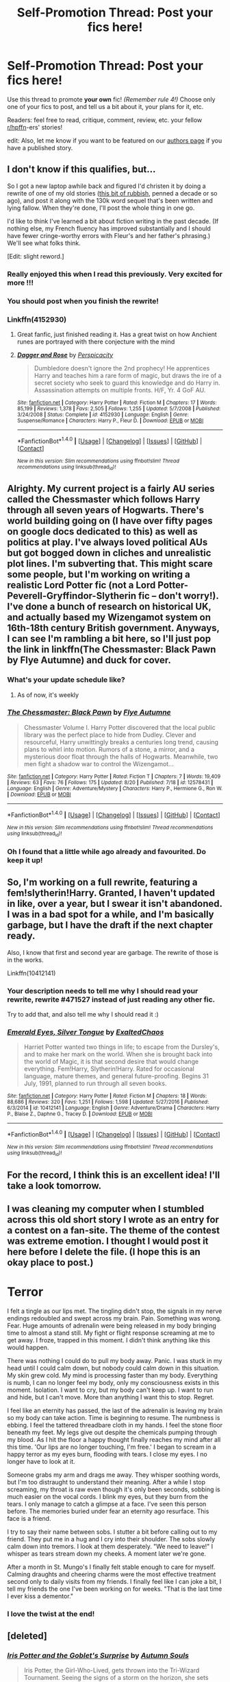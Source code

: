 #+TITLE: Self-Promotion Thread: Post your fics here!

* Self-Promotion Thread: Post your fics here!
:PROPERTIES:
:Score: 26
:DateUnix: 1503885530.0
:DateShort: 2017-Aug-28
:FlairText: Self-Promotion
:END:
Use this thread to promote *your own* fic! /(Remember rule 4!)/ Choose only one of your fics to post, and tell us a bit about it, your plans for it, etc.

Readers: feel free to read, critique, comment, review, etc. your fellow [[/r/hpffn][r/hpffn]]-ers' stories!

edit: Also, let me know if you want to be featured on our [[https://www.reddit.com/r/HPfanfiction/wiki/authors][authors page]] if you have a published story.


** I don't know if this qualifies, but...

So I got a new laptop awhile back and figured I'd christen it by doing a rewrite of one of my old stories ([[https://www.fanfiction.net/s/4152930/1/Dagger-and-Rose][this bit of rubbish]], penned a decade or so ago), and post it along with the 130k word sequel that's been written and lying fallow. When they're done, I'll post the whole thing in one go.

I'd like to think I've learned a bit about fiction writing in the past decade. (If nothing else, my French fluency has improved substantially and I should have fewer cringe-worthy errors with Fleur's and her father's phrasing.) We'll see what folks think.

[Edit: slight reword.]
:PROPERTIES:
:Author: __Pers
:Score: 26
:DateUnix: 1504099309.0
:DateShort: 2017-Aug-30
:END:

*** Really enjoyed this when I read this previously. Very excited for more !!!
:PROPERTIES:
:Author: roocalla
:Score: 5
:DateUnix: 1504305317.0
:DateShort: 2017-Sep-02
:END:


*** You should post when you finish the rewrite!
:PROPERTIES:
:Score: 4
:DateUnix: 1504477447.0
:DateShort: 2017-Sep-04
:END:


*** Linkffn(4152930)
:PROPERTIES:
:Author: UndergroundNerd
:Score: 3
:DateUnix: 1504109654.0
:DateShort: 2017-Aug-30
:END:

**** Great fanfic, just finished reading it. Has a great twist on how Anchient runes are portrayed with there conjecture with the mind
:PROPERTIES:
:Author: UndergroundNerd
:Score: 3
:DateUnix: 1504152817.0
:DateShort: 2017-Aug-31
:END:


**** [[http://www.fanfiction.net/s/4152930/1/][*/Dagger and Rose/*]] by [[https://www.fanfiction.net/u/1446455/Perspicacity][/Perspicacity/]]

#+begin_quote
  Dumbledore doesn't ignore the 2nd prophecy! He apprentices Harry and teaches him a rare form of magic, but draws the ire of a secret society who seek to guard this knowledge and do Harry in. Assassination attempts on multiple fronts. H/F, Yr. 4 GoF AU.
#+end_quote

^{/Site/: [[http://www.fanfiction.net/][fanfiction.net]] *|* /Category/: Harry Potter *|* /Rated/: Fiction M *|* /Chapters/: 17 *|* /Words/: 85,199 *|* /Reviews/: 1,378 *|* /Favs/: 2,505 *|* /Follows/: 1,255 *|* /Updated/: 5/7/2008 *|* /Published/: 3/24/2008 *|* /Status/: Complete *|* /id/: 4152930 *|* /Language/: English *|* /Genre/: Suspense/Romance *|* /Characters/: Harry P., Fleur D. *|* /Download/: [[http://www.ff2ebook.com/old/ffn-bot/index.php?id=4152930&source=ff&filetype=epub][EPUB]] or [[http://www.ff2ebook.com/old/ffn-bot/index.php?id=4152930&source=ff&filetype=mobi][MOBI]]}

--------------

*FanfictionBot*^{1.4.0} *|* [[[https://github.com/tusing/reddit-ffn-bot/wiki/Usage][Usage]]] | [[[https://github.com/tusing/reddit-ffn-bot/wiki/Changelog][Changelog]]] | [[[https://github.com/tusing/reddit-ffn-bot/issues/][Issues]]] | [[[https://github.com/tusing/reddit-ffn-bot/][GitHub]]] | [[[https://www.reddit.com/message/compose?to=tusing][Contact]]]

^{/New in this version: Slim recommendations using/ ffnbot!slim! /Thread recommendations using/ linksub(thread_id)!}
:PROPERTIES:
:Author: FanfictionBot
:Score: 1
:DateUnix: 1504109686.0
:DateShort: 2017-Aug-30
:END:


** Alrighty. My current project is a fairly AU series called the Chessmaster which follows Harry through all seven years of Hogwarts. There's world building going on (I have over fifty pages on google docs dedicated to this) as well as politics at play. I've always loved political AUs but got bogged down in cliches and unrealistic plot lines. I'm subverting that. This might scare some people, but I'm working on writing a realistic Lord Potter fic (not a Lord Potter-Peverell-Gryffindor-Slytherin fic -- don't worry!). I've done a bunch of research on historical UK, and actually based my Wizengamot system on 16th-18th century British government. Anyways, I can see I'm rambling a bit here, so I'll just pop the link in linkffn(The Chessmaster: Black Pawn by Flye Autumne) and duck for cover.
:PROPERTIES:
:Author: Flye_Autumne
:Score: 11
:DateUnix: 1504186275.0
:DateShort: 2017-Aug-31
:END:

*** What's your update schedule like?
:PROPERTIES:
:Score: 4
:DateUnix: 1504477622.0
:DateShort: 2017-Sep-04
:END:

**** As of now, it's weekly
:PROPERTIES:
:Author: Flye_Autumne
:Score: 2
:DateUnix: 1504478057.0
:DateShort: 2017-Sep-04
:END:


*** [[http://www.fanfiction.net/s/12578431/1/][*/The Chessmaster: Black Pawn/*]] by [[https://www.fanfiction.net/u/7834753/Flye-Autumne][/Flye Autumne/]]

#+begin_quote
  Chessmaster Volume I. Harry Potter discovered that the local public library was the perfect place to hide from Dudley. Clever and resourceful, Harry unwittingly breaks a centuries long trend, causing plans to whirl into motion. Rumors of a stone, a mirror, and a mysterious door float through the halls of Hogwarts. Meanwhile, two men fight a shadow war to control the Wizengamot...
#+end_quote

^{/Site/: [[http://www.fanfiction.net/][fanfiction.net]] *|* /Category/: Harry Potter *|* /Rated/: Fiction T *|* /Chapters/: 7 *|* /Words/: 19,409 *|* /Reviews/: 63 *|* /Favs/: 76 *|* /Follows/: 175 *|* /Updated/: 8/20 *|* /Published/: 7/18 *|* /id/: 12578431 *|* /Language/: English *|* /Genre/: Adventure/Mystery *|* /Characters/: Harry P., Hermione G., Ron W. *|* /Download/: [[http://www.ff2ebook.com/old/ffn-bot/index.php?id=12578431&source=ff&filetype=epub][EPUB]] or [[http://www.ff2ebook.com/old/ffn-bot/index.php?id=12578431&source=ff&filetype=mobi][MOBI]]}

--------------

*FanfictionBot*^{1.4.0} *|* [[[https://github.com/tusing/reddit-ffn-bot/wiki/Usage][Usage]]] | [[[https://github.com/tusing/reddit-ffn-bot/wiki/Changelog][Changelog]]] | [[[https://github.com/tusing/reddit-ffn-bot/issues/][Issues]]] | [[[https://github.com/tusing/reddit-ffn-bot/][GitHub]]] | [[[https://www.reddit.com/message/compose?to=tusing][Contact]]]

^{/New in this version: Slim recommendations using/ ffnbot!slim! /Thread recommendations using/ linksub(thread_id)!}
:PROPERTIES:
:Author: FanfictionBot
:Score: 3
:DateUnix: 1504186301.0
:DateShort: 2017-Aug-31
:END:


*** Oh I found that a little while ago already and favourited. Do keep it up!
:PROPERTIES:
:Author: walaska
:Score: 3
:DateUnix: 1504217324.0
:DateShort: 2017-Sep-01
:END:


** So, I'm working on a full rewrite, featuring a fem!slytherin!Harry. Granted, I haven't updated in like, over a year, but I swear it isn't abandoned. I was in a bad spot for a while, and I'm basically garbage, but I have the draft if the next chapter ready.

Also, I know that first and second year are garbage. The rewrite of those is in the works.

Linkffn(10412141)
:PROPERTIES:
:Author: Exalted_Chaos
:Score: 7
:DateUnix: 1504021085.0
:DateShort: 2017-Aug-29
:END:

*** Your description needs to tell me why I should read your rewrite, rewrite #471527 instead of just reading any other fic.

Try to add that, and also tell me why I should read it :)
:PROPERTIES:
:Author: fflai
:Score: 7
:DateUnix: 1504181189.0
:DateShort: 2017-Aug-31
:END:


*** [[http://www.fanfiction.net/s/10412141/1/][*/Emerald Eyes, Silver Tongue/*]] by [[https://www.fanfiction.net/u/1798790/ExaltedChaos][/ExaltedChaos/]]

#+begin_quote
  Harriet Potter wanted two things in life; to escape from the Dursley's, and to make her mark on the world. When she is brought back into the world of Magic, it is that second desire that would change everything. Fem!Harry, Slytherin!Harry. Rated for occasional language, mature themes, and general future-proofing. Begins 31 July, 1991, planned to run through all seven books.
#+end_quote

^{/Site/: [[http://www.fanfiction.net/][fanfiction.net]] *|* /Category/: Harry Potter *|* /Rated/: Fiction M *|* /Chapters/: 18 *|* /Words/: 88,686 *|* /Reviews/: 320 *|* /Favs/: 1,251 *|* /Follows/: 1,598 *|* /Updated/: 5/27/2016 *|* /Published/: 6/3/2014 *|* /id/: 10412141 *|* /Language/: English *|* /Genre/: Adventure/Drama *|* /Characters/: Harry P., Blaise Z., Daphne G., Tracey D. *|* /Download/: [[http://www.ff2ebook.com/old/ffn-bot/index.php?id=10412141&source=ff&filetype=epub][EPUB]] or [[http://www.ff2ebook.com/old/ffn-bot/index.php?id=10412141&source=ff&filetype=mobi][MOBI]]}

--------------

*FanfictionBot*^{1.4.0} *|* [[[https://github.com/tusing/reddit-ffn-bot/wiki/Usage][Usage]]] | [[[https://github.com/tusing/reddit-ffn-bot/wiki/Changelog][Changelog]]] | [[[https://github.com/tusing/reddit-ffn-bot/issues/][Issues]]] | [[[https://github.com/tusing/reddit-ffn-bot/][GitHub]]] | [[[https://www.reddit.com/message/compose?to=tusing][Contact]]]

^{/New in this version: Slim recommendations using/ ffnbot!slim! /Thread recommendations using/ linksub(thread_id)!}
:PROPERTIES:
:Author: FanfictionBot
:Score: 1
:DateUnix: 1504021105.0
:DateShort: 2017-Aug-29
:END:


** For the record, I think this is an excellent idea! I'll take a look tomorrow.
:PROPERTIES:
:Score: 7
:DateUnix: 1503889135.0
:DateShort: 2017-Aug-28
:END:


** I was cleaning my computer when I stumbled across this old short story I wrote as an entry for a contest on a fan-site. The theme of the contest was extreme emotion. I thought I would post it here before I delete the file. (I hope this is an okay place to post.)

* Terror
  :PROPERTIES:
  :CUSTOM_ID: terror
  :END:
I felt a tingle as our lips met. The tingling didn't stop, the signals in my nerve endings redoubled and swept across my brain. Pain. Something was wrong. Fear. Huge amounts of adrenalin were being released in my body bringing time to almost a stand still. My fight or flight response screaming at me to get away. I froze, trapped in this moment. I didn't think anything like this would happen.

There was nothing I could do to pull my body away. Panic. I was stuck in my head until I could calm down, but nobody could calm down in this situation. My skin grew cold. My mind is processing faster than my body. Everything is numb, I can no longer feel my body, only my consciousness exists in this moment. Isolation. I want to cry, but my body can't keep up. I want to run and hide, but I can't move. More than anything I want this to stop. Regret.

I feel like an eternity has passed, the last of the adrenalin is leaving my brain so my body can take action. Time is beginning to resume. The numbness is ebbing. I feel the tattered threadbare cloth in my hands. I feel the stone floor beneath my feet. My legs give out despite the chemicals pumping through my blood. As I hit the floor a happy thought finally reaches my mind after all this time. 'Our lips are no longer touching, I'm free.' I began to scream in a happy terror as my eyes burn, flooding with tears. I close my eyes. I no longer have to look at it.

Someone grabs my arm and drags me away. They whisper soothing words, but I'm too distraught to understand their meaning. After a while I stop screaming, my throat is raw even though it's only been seconds, sobbing is much easier on the vocal cords. I blink my eyes, but they burn from the tears. I only manage to catch a glimpse at a face. I've seen this person before. The memories buried under fear an eternity ago resurface. This face is a friend.

I try to say their name between sobs. I stutter a bit before calling out to my friend. They put me in a hug and I cry into their shoulder. The sobs slowly calm down into tremors. I look at them desperately. "We need to leave!" I whisper as tears stream down my cheeks. A moment later we're gone.

After a month in St. Mungo's I finally felt stable enough to care for myself. Calming draughts and cheering charms were the most effective treatment second only to daily visits from my friends. I finally feel like I can joke a bit, I tell my friends the one I've been working on for weeks. "That is the last time I ever kiss a dementor."
:PROPERTIES:
:Author: UsernamesR_Pointless
:Score: 6
:DateUnix: 1504284281.0
:DateShort: 2017-Sep-01
:END:

*** I love the twist at the end!
:PROPERTIES:
:Score: 3
:DateUnix: 1504477577.0
:DateShort: 2017-Sep-04
:END:


** [deleted]
:PROPERTIES:
:Score: 6
:DateUnix: 1504120665.0
:DateShort: 2017-Aug-30
:END:

*** [[http://www.fanfiction.net/s/12568760/1/][*/Iris Potter and the Goblet's Surprise/*]] by [[https://www.fanfiction.net/u/8816781/Autumn-Souls][/Autumn Souls/]]

#+begin_quote
  Iris Potter, the Girl-Who-Lived, gets thrown into the Tri-Wizard Tournament. Seeing the signs of a storm on the horizon, she sets herself on a new path. Featuring the beginning to a morally ambiguous and powerful fem!Harry, a new take on Ancient Runes, animagus transformations, five mostly unique tasks, and some humor. No bashing. First of a multi-part series.
#+end_quote

^{/Site/: [[http://www.fanfiction.net/][fanfiction.net]] *|* /Category/: Harry Potter *|* /Rated/: Fiction M *|* /Chapters/: 5 *|* /Words/: 54,267 *|* /Reviews/: 53 *|* /Favs/: 279 *|* /Follows/: 506 *|* /Updated/: 8/8 *|* /Published/: 7/11 *|* /id/: 12568760 *|* /Language/: English *|* /Genre/: Adventure/Drama *|* /Characters/: Harry P., Hermione G., Fleur D. *|* /Download/: [[http://www.ff2ebook.com/old/ffn-bot/index.php?id=12568760&source=ff&filetype=epub][EPUB]] or [[http://www.ff2ebook.com/old/ffn-bot/index.php?id=12568760&source=ff&filetype=mobi][MOBI]]}

--------------

*FanfictionBot*^{1.4.0} *|* [[[https://github.com/tusing/reddit-ffn-bot/wiki/Usage][Usage]]] | [[[https://github.com/tusing/reddit-ffn-bot/wiki/Changelog][Changelog]]] | [[[https://github.com/tusing/reddit-ffn-bot/issues/][Issues]]] | [[[https://github.com/tusing/reddit-ffn-bot/][GitHub]]] | [[[https://www.reddit.com/message/compose?to=tusing][Contact]]]

^{/New in this version: Slim recommendations using/ ffnbot!slim! /Thread recommendations using/ linksub(thread_id)!}
:PROPERTIES:
:Author: FanfictionBot
:Score: 3
:DateUnix: 1504120675.0
:DateShort: 2017-Aug-30
:END:


*** I've been on the lookout for new r63 fics, yours sounds great!
:PROPERTIES:
:Author: Murky_Red
:Score: 2
:DateUnix: 1504790947.0
:DateShort: 2017-Sep-07
:END:


** [deleted]
:PROPERTIES:
:Score: 6
:DateUnix: 1503947056.0
:DateShort: 2017-Aug-28
:END:

*** I'm always excited for new Harrymort! I actually think I have this fic saved but haven't read it yet, so I'll definitely check it out soon. It certainly sounds interesting.

What type of soul bond is there between Harry and Voldemort? How many years do you think your story will cover?

Edit: Apparently the red squiggly line under misspelled words mean nothing to me.
:PROPERTIES:
:Author: yourdarklady
:Score: 2
:DateUnix: 1504061004.0
:DateShort: 2017-Aug-30
:END:

**** This is actually covering from first year through seventh, although it more just vaguely goes over the first three years and points out important events rather than retelling every single detail. Major canon divergences start occurring the summer after third year.

The soul bond itself is a huge plot point in an of itself, but it's more of a twin-souls sort of bond. More detail is explained about it in his 5th year, which is the major turning point of the fic. Sorry I'm being super vague about it, but it's a huge spoiler for what is to come, lol.
:PROPERTIES:
:Author: veitente
:Score: 3
:DateUnix: 1504100554.0
:DateShort: 2017-Aug-30
:END:

***** Haha, you're fine. I'll just have to read it and see! Keep an eye out for my reviews
:PROPERTIES:
:Author: yourdarklady
:Score: 2
:DateUnix: 1504107016.0
:DateShort: 2017-Aug-30
:END:


*** [[http://archiveofourown.org/works/11699304][*/The Emerald Connection/*]] by [[http://www.archiveofourown.org/users/TheLastNero/pseuds/TheLastNero][/TheLastNero/]]

#+begin_quote
  What binds Harry Potter and Lord Voldemort together goes deeper than a simple prophecy. As Harry struggles to learn the true nature of their bond, he eventually discovers the true prophecy that was hidden from him. Whether he chooses to accept it or fight it, he must act or risk losing everything he's fought for and everything that could have been.
#+end_quote

^{/Site/: [[http://www.archiveofourown.org/][Archive of Our Own]] *|* /Fandom/: Harry Potter - J. K. Rowling *|* /Published/: 2017-08-03 *|* /Updated/: 2017-08-24 *|* /Words/: 20381 *|* /Chapters/: 4/? *|* /Comments/: 31 *|* /Kudos/: 256 *|* /Bookmarks/: 63 *|* /Hits/: 3069 *|* /ID/: 11699304 *|* /Download/: [[http://archiveofourown.org/downloads/Th/TheLastNero/11699304/The%20Emerald%20Connection.epub?updated_at=1503885379][EPUB]] or [[http://archiveofourown.org/downloads/Th/TheLastNero/11699304/The%20Emerald%20Connection.mobi?updated_at=1503885379][MOBI]]}

--------------

*FanfictionBot*^{1.4.0} *|* [[[https://github.com/tusing/reddit-ffn-bot/wiki/Usage][Usage]]] | [[[https://github.com/tusing/reddit-ffn-bot/wiki/Changelog][Changelog]]] | [[[https://github.com/tusing/reddit-ffn-bot/issues/][Issues]]] | [[[https://github.com/tusing/reddit-ffn-bot/][GitHub]]] | [[[https://www.reddit.com/message/compose?to=tusing][Contact]]]

^{/New in this version: Slim recommendations using/ ffnbot!slim! /Thread recommendations using/ linksub(thread_id)!}
:PROPERTIES:
:Author: FanfictionBot
:Score: 1
:DateUnix: 1503947098.0
:DateShort: 2017-Aug-28
:END:


*** Dope, I'm into it.
:PROPERTIES:
:Author: anathea
:Score: 1
:DateUnix: 1504378060.0
:DateShort: 2017-Sep-02
:END:


** This is the first in a planned trilogy and it's rough at times, the beginning especially. If you know linkffn(Renegade Cause) then you'll find some similarity, though my plot isn't as complex.

I wrote what I like: Dark!Harry, Sirius (kinda wasted in canon), conflicts on multiple fronts and factionalism, Voldemort as a competent enemy. This was the result. I attempted to avoid the pitfalls of Indy fics, though I recognize that I failed in some ways. Still, I think I did get some things right. I loathe to divulge details because spoilers, but if you want to ask more specific questions, I will answer.

This is complete, with two chapters of the sequel out. Linkffn(10753296)
:PROPERTIES:
:Author: ScottPress
:Score: 8
:DateUnix: 1504005041.0
:DateShort: 2017-Aug-29
:END:

*** Okay, real talk. This is probably the best all around Character driven story I have read in the last 3 months. You have alot of mysteries going on at once, which matches your story. You have a dumbledore who isn't insane but old and withered, a Voldemort that knows how to play the fucking game, and a Harry who is struggling to understand how he is going to do what needs done.

That doesn't mention the three characters that drive the story for me, and your emphasis of the slowly maddening of those who stray too far.

You do have some issues. You didn't hit Indy fic level, but instead fell into the "dark magic solves all" issue, along with another issue that either hasn't been explored, or wasn't touched deep enough. You mentioned how Dark magic is alike a drug... and it effected those who use it, who crave to want to use more... however you didn't portray this in battle. You have Harry, who supposedly has this addiction, using a bludgeoning spell as his favorite spell. Not a dark curse, but a basic combat spell.

Otherwise, great story. I am going to enjoy reading this for as long as you publish it.
:PROPERTIES:
:Author: Zerokun11
:Score: 3
:DateUnix: 1504716014.0
:DateShort: 2017-Sep-06
:END:

**** Thank you for the praise, before anything else.

I find it curious that Lesser Evils came of as a character driven story to you, because I definitely didn't write it that way. I always put my plot first. I had some major plot points charted out and filled the holes in between as I wrote, though I admit that some moments came to me literally as I wrote the scene and those came from the characters, I think. It's a way to write that works for me.

On the Dark magic angle, I took what you pointed out into account, but the idea of "I am now a Dark wizard and so shall switch from the Common Spellbook to the Dark Spellbook" seemed to silly and game-like to me. I also don't like the concept that every mundane spell has a Dark equivalent that Dafk wizards would prefer. HP magic being concept-based, I see no reason to invent a Dark Stunner when the canon stunner is a perfectly good spell. I lean more towards the idea that Dark magic by itself is just a different set of techniques and spells, but if you give in to the temptation, it won't change what spells you use (with exceptions) but rather it will.change you, if you let it. I hinted (perhaps not enough) that Moody, who can use all 3 Unforgivables, is not a Dark wizard because he resisted the pull of Dark magic. Dumbledore on the other hand, has always felt vulnerable, felt the temptation, and so to ensure he doesn't change in ways he doesn't want, he refuses to even touch Dark magic at all (think of Gandalf refusing the Ring because he'd be tempted to use it for good, when the Ring is only capable of evil). I'm not saying Dark magic will literally turn one evil or that it itself is evil. Rather, Dark magic loosens some impulses and you still have a say, to a point, in /how/ you change because of it, but go far enough and all paths eventually converge.
:PROPERTIES:
:Author: ScottPress
:Score: 1
:DateUnix: 1504737852.0
:DateShort: 2017-Sep-07
:END:


*** Let's try that again

Linkffn(10753296)
:PROPERTIES:
:Author: ScottPress
:Score: 1
:DateUnix: 1504005502.0
:DateShort: 2017-Aug-29
:END:

**** [[http://www.fanfiction.net/s/10753296/1/][*/Lesser Evils/*]] by [[https://www.fanfiction.net/u/4033897/Scott-Press][/Scott Press/]]

#+begin_quote
  OotP AU. Dark magic, Death Eaters, politics - and in the middle of it all, Harry Potter. Tested against enemies old and new, he learns that power requires sacrifices, revenge, doubly so. No slash, no bashing, Crouch Sr is alive. Book One of Dark Triad Trilogy.
#+end_quote

^{/Site/: [[http://www.fanfiction.net/][fanfiction.net]] *|* /Category/: Harry Potter *|* /Rated/: Fiction M *|* /Chapters/: 31 *|* /Words/: 257,200 *|* /Reviews/: 295 *|* /Favs/: 748 *|* /Follows/: 910 *|* /Updated/: 3/7 *|* /Published/: 10/12/2014 *|* /Status/: Complete *|* /id/: 10753296 *|* /Language/: English *|* /Genre/: Crime/Drama *|* /Characters/: Harry P., Sirius B., Sturgis P., Mulciber *|* /Download/: [[http://www.ff2ebook.com/old/ffn-bot/index.php?id=10753296&source=ff&filetype=epub][EPUB]] or [[http://www.ff2ebook.com/old/ffn-bot/index.php?id=10753296&source=ff&filetype=mobi][MOBI]]}

--------------

*FanfictionBot*^{1.4.0} *|* [[[https://github.com/tusing/reddit-ffn-bot/wiki/Usage][Usage]]] | [[[https://github.com/tusing/reddit-ffn-bot/wiki/Changelog][Changelog]]] | [[[https://github.com/tusing/reddit-ffn-bot/issues/][Issues]]] | [[[https://github.com/tusing/reddit-ffn-bot/][GitHub]]] | [[[https://www.reddit.com/message/compose?to=tusing][Contact]]]

^{/New in this version: Slim recommendations using/ ffnbot!slim! /Thread recommendations using/ linksub(thread_id)!}
:PROPERTIES:
:Author: FanfictionBot
:Score: 1
:DateUnix: 1504005518.0
:DateShort: 2017-Aug-29
:END:


*** [[http://www.fanfiction.net/s/10753296/1/][*/Lesser Evils/*]] by [[https://www.fanfiction.net/u/4033897/Scott-Press][/Scott Press/]]

#+begin_quote
  OotP AU. Dark magic, Death Eaters, politics - and in the middle of it all, Harry Potter. Tested against enemies old and new, he learns that power requires sacrifices, revenge, doubly so. No slash, no bashing, Crouch Sr is alive. Book One of Dark Triad Trilogy.
#+end_quote

^{/Site/: [[http://www.fanfiction.net/][fanfiction.net]] *|* /Category/: Harry Potter *|* /Rated/: Fiction M *|* /Chapters/: 31 *|* /Words/: 257,200 *|* /Reviews/: 295 *|* /Favs/: 749 *|* /Follows/: 908 *|* /Updated/: 3/7 *|* /Published/: 10/12/2014 *|* /Status/: Complete *|* /id/: 10753296 *|* /Language/: English *|* /Genre/: Crime/Drama *|* /Characters/: Harry P., Sirius B., Sturgis P., Mulciber *|* /Download/: [[http://www.ff2ebook.com/old/ffn-bot/index.php?id=10753296&source=ff&filetype=epub][EPUB]] or [[http://www.ff2ebook.com/old/ffn-bot/index.php?id=10753296&source=ff&filetype=mobi][MOBI]]}

--------------

[[http://www.fanfiction.net/s/4714715/1/][*/Renegade Cause/*]] by [[https://www.fanfiction.net/u/1613119/Silens-Cursor][/Silens Cursor/]]

#+begin_quote
  A difference of a few seconds can change a life. The difference of a few minutes stained Harry's hands with blood - but for the Dark Lord, it was insufficient. After all, you do not need to kill a man to utterly destroy him. Harry/Tonks
#+end_quote

^{/Site/: [[http://www.fanfiction.net/][fanfiction.net]] *|* /Category/: Harry Potter *|* /Rated/: Fiction M *|* /Chapters/: 48 *|* /Words/: 507,606 *|* /Reviews/: 1,450 *|* /Favs/: 2,413 *|* /Follows/: 1,627 *|* /Updated/: 2/26/2012 *|* /Published/: 12/13/2008 *|* /Status/: Complete *|* /id/: 4714715 *|* /Language/: English *|* /Genre/: Tragedy/Crime *|* /Characters/: Harry P., N. Tonks *|* /Download/: [[http://www.ff2ebook.com/old/ffn-bot/index.php?id=4714715&source=ff&filetype=epub][EPUB]] or [[http://www.ff2ebook.com/old/ffn-bot/index.php?id=4714715&source=ff&filetype=mobi][MOBI]]}

--------------

*FanfictionBot*^{1.4.0} *|* [[[https://github.com/tusing/reddit-ffn-bot/wiki/Usage][Usage]]] | [[[https://github.com/tusing/reddit-ffn-bot/wiki/Changelog][Changelog]]] | [[[https://github.com/tusing/reddit-ffn-bot/issues/][Issues]]] | [[[https://github.com/tusing/reddit-ffn-bot/][GitHub]]] | [[[https://www.reddit.com/message/compose?to=tusing][Contact]]]

^{/New in this version: Slim recommendations using/ ffnbot!slim! /Thread recommendations using/ linksub(thread_id)!}
:PROPERTIES:
:Author: FanfictionBot
:Score: 1
:DateUnix: 1505123823.0
:DateShort: 2017-Sep-11
:END:


** Beyond the Veil.

Linkffn(12132088)

It's a mass effect X Harry Potter crossover where Harry gets tossed into the Mass Effect setting. Chaos ensues. Mild slow-burn romance included.

~150k words right now-- will probably be completed around 200k (if I don't write a sequel in Mass Effect Andromeda) It's a project I've been working on for a while now. I'm also currently rewriting the first chapter, as it's a bit of an info dump.

It isn't complete, but it's getting there.
:PROPERTIES:
:Author: NanlteSystems
:Score: 3
:DateUnix: 1504477290.0
:DateShort: 2017-Sep-04
:END:

*** [[http://www.fanfiction.net/s/12132088/1/][*/Beyond The Veil/*]] by [[https://www.fanfiction.net/u/8227792/NaniteSystems][/NaniteSystems/]]

#+begin_quote
  Harry's unspeakably bored, and bored Unspeakables make bad decisions. Like jumping through the Veil of Death, when they're barely even certain it's safe. Now where it goes, on the other hand... That's still a mystery. But hey! Adventure, right?...Right? - Harry steps through the Veil, and into Mass Effect. The Reapers won't know what hit them. MODHarry.
#+end_quote

^{/Site/: [[http://www.fanfiction.net/][fanfiction.net]] *|* /Category/: Harry Potter + Mass Effect Crossover *|* /Rated/: Fiction T *|* /Chapters/: 17 *|* /Words/: 158,757 *|* /Reviews/: 674 *|* /Favs/: 2,545 *|* /Follows/: 3,497 *|* /Updated/: 8/3 *|* /Published/: 9/2/2016 *|* /id/: 12132088 *|* /Language/: English *|* /Genre/: Adventure/Sci-Fi *|* /Characters/: <Harry P., Shepard <F>> *|* /Download/: [[http://www.ff2ebook.com/old/ffn-bot/index.php?id=12132088&source=ff&filetype=epub][EPUB]] or [[http://www.ff2ebook.com/old/ffn-bot/index.php?id=12132088&source=ff&filetype=mobi][MOBI]]}

--------------

*FanfictionBot*^{1.4.0} *|* [[[https://github.com/tusing/reddit-ffn-bot/wiki/Usage][Usage]]] | [[[https://github.com/tusing/reddit-ffn-bot/wiki/Changelog][Changelog]]] | [[[https://github.com/tusing/reddit-ffn-bot/issues/][Issues]]] | [[[https://github.com/tusing/reddit-ffn-bot/][GitHub]]] | [[[https://www.reddit.com/message/compose?to=tusing][Contact]]]

^{/New in this version: Slim recommendations using/ ffnbot!slim! /Thread recommendations using/ linksub(thread_id)!}
:PROPERTIES:
:Author: FanfictionBot
:Score: 1
:DateUnix: 1504477304.0
:DateShort: 2017-Sep-04
:END:


** linkffn(12550531) - Prodigy

It's just over 40,000 words at the moment and I update it twice a month.

It's got several AU aspects that are slowly expanding but, as it's only just entering the second year, it still follows canon rather closely.
:PROPERTIES:
:Author: KingSouma
:Score: 3
:DateUnix: 1504668555.0
:DateShort: 2017-Sep-06
:END:

*** Just read this, your Ginny was an...interesting choice.

Also, it's canon, not cannon. Cannon is a piece of artillery.
:PROPERTIES:
:Author: LocalMadman
:Score: 3
:DateUnix: 1504814554.0
:DateShort: 2017-Sep-08
:END:

**** Lol. Thank you for the correction.

Interesting as in bad or interesting as in let's see where this goes?
:PROPERTIES:
:Author: KingSouma
:Score: 2
:DateUnix: 1504815131.0
:DateShort: 2017-Sep-08
:END:

***** It just seemed out of left field. I would say whether it is a good choice depends on what your reasoning is behind the decision. Until the story progresses and we find out */why/* it's just an "Okay, that happened" type of situation for me.

I can honestly say I've never read a fanfic where Ginny had that background. So at least you're treading some new ground with it.

As for the rest of the story...I don't like your Harry. He's really passive, he should be more upset at Dumbledore (which means he should actually be upset instead of so accepting and passive) especially when Dumbledore tries to fix his mistakes with Harry. And having Quirrel as his tutor? WTF was that? I had assumed Quirrel was NOT possessed with how you, and your Dumbledore, treated him in the story. The non-swerve threw me.
:PROPERTIES:
:Author: LocalMadman
:Score: 2
:DateUnix: 1504819552.0
:DateShort: 2017-Sep-08
:END:


*** [[http://www.fanfiction.net/s/12550531/1/][*/Prodigy/*]] by [[https://www.fanfiction.net/u/1850483/Xapham][/Xapham/]]

#+begin_quote
  Knowing your path in life offers a sense of certainty, a sense of security. Harry Potter knew where he was going in life. He did, at least, until he received a letter.
#+end_quote

^{/Site/: [[http://www.fanfiction.net/][fanfiction.net]] *|* /Category/: Harry Potter *|* /Rated/: Fiction M *|* /Chapters/: 7 *|* /Words/: 42,380 *|* /Reviews/: 130 *|* /Favs/: 309 *|* /Follows/: 567 *|* /Updated/: 8/31 *|* /Published/: 6/28 *|* /id/: 12550531 *|* /Language/: English *|* /Genre/: Adventure/Romance *|* /Characters/: Harry P., Hermione G., Ginny W., N. Tonks *|* /Download/: [[http://www.ff2ebook.com/old/ffn-bot/index.php?id=12550531&source=ff&filetype=epub][EPUB]] or [[http://www.ff2ebook.com/old/ffn-bot/index.php?id=12550531&source=ff&filetype=mobi][MOBI]]}

--------------

*FanfictionBot*^{1.4.0} *|* [[[https://github.com/tusing/reddit-ffn-bot/wiki/Usage][Usage]]] | [[[https://github.com/tusing/reddit-ffn-bot/wiki/Changelog][Changelog]]] | [[[https://github.com/tusing/reddit-ffn-bot/issues/][Issues]]] | [[[https://github.com/tusing/reddit-ffn-bot/][GitHub]]] | [[[https://www.reddit.com/message/compose?to=tusing][Contact]]]

^{/New in this version: Slim recommendations using/ ffnbot!slim! /Thread recommendations using/ linksub(thread_id)!}
:PROPERTIES:
:Author: FanfictionBot
:Score: 1
:DateUnix: 1504668562.0
:DateShort: 2017-Sep-06
:END:


** Linkffn(12641882)

I thought I'd leave this here. It's supposed to be a fun romp in which Harry repairs the River of Time. He's Albus apprentice, and has already had some questionable experiences because of that. Add in Riddle, and you've got the basic premise of the story.
:PROPERTIES:
:Author: Eilyfe
:Score: 3
:DateUnix: 1505036004.0
:DateShort: 2017-Sep-10
:END:

*** [[http://www.fanfiction.net/s/12641882/1/][*/River of Time/*]] by [[https://www.fanfiction.net/u/2552465/Eilyfe][/Eilyfe/]]

#+begin_quote
  As Albus Dumbledore's apprentice, Harry is used to strange tasks. Visiting the opera, buying spices in India, tinkering with the River of Time: nothing new to see there. Yet when Voldemort enters the fray, injuring Time because he has the sensitivity of a German tank in Poland, Harry finds himself confronted with an adventure that brings him to the end of his wits.
#+end_quote

^{/Site/: [[http://www.fanfiction.net/][fanfiction.net]] *|* /Category/: Harry Potter *|* /Rated/: Fiction M *|* /Chapters/: 2 *|* /Words/: 5,494 *|* /Reviews/: 12 *|* /Favs/: 32 *|* /Follows/: 75 *|* /Updated/: 13h *|* /Published/: 9/5 *|* /id/: 12641882 *|* /Language/: English *|* /Genre/: Adventure *|* /Characters/: Harry P., Albus D. *|* /Download/: [[http://www.ff2ebook.com/old/ffn-bot/index.php?id=12641882&source=ff&filetype=epub][EPUB]] or [[http://www.ff2ebook.com/old/ffn-bot/index.php?id=12641882&source=ff&filetype=mobi][MOBI]]}

--------------

*FanfictionBot*^{1.4.0} *|* [[[https://github.com/tusing/reddit-ffn-bot/wiki/Usage][Usage]]] | [[[https://github.com/tusing/reddit-ffn-bot/wiki/Changelog][Changelog]]] | [[[https://github.com/tusing/reddit-ffn-bot/issues/][Issues]]] | [[[https://github.com/tusing/reddit-ffn-bot/][GitHub]]] | [[[https://www.reddit.com/message/compose?to=tusing][Contact]]]

^{/New in this version: Slim recommendations using/ ffnbot!slim! /Thread recommendations using/ linksub(thread_id)!}
:PROPERTIES:
:Author: FanfictionBot
:Score: 1
:DateUnix: 1505036029.0
:DateShort: 2017-Sep-10
:END:


** Normally I am not one for self promotion and prefer finding readers naturally, but I just thought I'd put this up on here in case anyone was interested.

Link: linkffn([[https://www.fanfiction.net/s/12353582/1/The-Assistant]]).

Main character is Percy Weasley and asks what if he had never left the family but instead of joining the Order, he found his own way of fighting back using his own contacts. Explores Ministry politics in a way similar to the canon system (no inherited Wizengamot seats, for example), uses some characters likel Amelia Bones or Penelope Clearwater, and the relationship with his family since there's still some tension due some difference on values. Fundamentally, it's a coming-of-age story as Percy learns to understand his parents and the other authority figures he has come to realize aren't so infallible. Some Ron and Ginny as well.

There's no pairings planned. There is Audrey, a bit. 7 chapters and a prologue at the moment and another will be out one of these days.
:PROPERTIES:
:Author: MsAngelAdorer
:Score: 3
:DateUnix: 1505708228.0
:DateShort: 2017-Sep-18
:END:

*** [[http://www.fanfiction.net/s/12353582/1/][*/The Assistant/*]] by [[https://www.fanfiction.net/u/2108726/MsAngelAdorer][/MsAngelAdorer/]]

#+begin_quote
  OotP AU: In a world where the infamous argument was avoided on both sides, Percy Weasley juggles career, ambition, and family all while trying to seek out proof of the return of Lord Voldemort---and vowing to protect those he cares about at all costs.
#+end_quote

^{/Site/: [[http://www.fanfiction.net/][fanfiction.net]] *|* /Category/: Harry Potter *|* /Rated/: Fiction K+ *|* /Chapters/: 8 *|* /Words/: 27,875 *|* /Reviews/: 19 *|* /Favs/: 19 *|* /Follows/: 30 *|* /Updated/: 4/9 *|* /Published/: 2/5 *|* /id/: 12353582 *|* /Language/: English *|* /Genre/: Drama/Family *|* /Characters/: Percy W. *|* /Download/: [[http://www.ff2ebook.com/old/ffn-bot/index.php?id=12353582&source=ff&filetype=epub][EPUB]] or [[http://www.ff2ebook.com/old/ffn-bot/index.php?id=12353582&source=ff&filetype=mobi][MOBI]]}

--------------

*FanfictionBot*^{1.4.0} *|* [[[https://github.com/tusing/reddit-ffn-bot/wiki/Usage][Usage]]] | [[[https://github.com/tusing/reddit-ffn-bot/wiki/Changelog][Changelog]]] | [[[https://github.com/tusing/reddit-ffn-bot/issues/][Issues]]] | [[[https://github.com/tusing/reddit-ffn-bot/][GitHub]]] | [[[https://www.reddit.com/message/compose?to=tusing][Contact]]]

^{/New in this version: Slim recommendations using/ ffnbot!slim! /Thread recommendations using/ linksub(thread_id)!}
:PROPERTIES:
:Author: FanfictionBot
:Score: 1
:DateUnix: 1505708240.0
:DateShort: 2017-Sep-18
:END:


*** Dude, this looks straight up my alley.
:PROPERTIES:
:Author: Zantroy
:Score: 1
:DateUnix: 1505754453.0
:DateShort: 2017-Sep-18
:END:

**** Cool. Feel free to let me know what you think about it. I just wanted to give it a go, hoping it would inspire others to write some Ministry or Percy centric AUs.
:PROPERTIES:
:Author: MsAngelAdorer
:Score: 1
:DateUnix: 1505757182.0
:DateShort: 2017-Sep-18
:END:


** My story is "Shut Up And Kiss Me". (linkffn) Story: Shut Up and Kiss Me [[https://www.fanfiction.net/s/10684320/1/]]

It's a cheesy one shot, that I wrote and posted in less than three hours. It has received good feedback. My gf, who has never read Harry Potter, want(Ed/s) me to continue it. I'm not sure if that means the story is good, or if she just loves me a lot.

Go and check it out, tell me what you think.

Sidenote: still unsure of how to link my Fanfic, help would be appreciated.
:PROPERTIES:
:Author: baldwide
:Score: 2
:DateUnix: 1504152489.0
:DateShort: 2017-Aug-31
:END:

*** Linkffn(10684320)
:PROPERTIES:
:Author: UndergroundNerd
:Score: 2
:DateUnix: 1504188732.0
:DateShort: 2017-Aug-31
:END:

**** [[http://www.fanfiction.net/s/10684320/1/][*/Shut Up and Kiss Me/*]] by [[https://www.fanfiction.net/u/5596751/baldwide][/baldwide/]]

#+begin_quote
  A walk around the Black Lake is more revealing than one could have ever imagined. *HR POV* H/HR
#+end_quote

^{/Site/: [[http://www.fanfiction.net/][fanfiction.net]] *|* /Category/: Harry Potter *|* /Rated/: Fiction K+ *|* /Words/: 5,846 *|* /Reviews/: 1 *|* /Favs/: 2 *|* /Follows/: 1 *|* /Published/: 9/11/2014 *|* /id/: 10684320 *|* /Language/: English *|* /Genre/: Romance *|* /Download/: [[http://www.ff2ebook.com/old/ffn-bot/index.php?id=10684320&source=ff&filetype=epub][EPUB]] or [[http://www.ff2ebook.com/old/ffn-bot/index.php?id=10684320&source=ff&filetype=mobi][MOBI]]}

--------------

*FanfictionBot*^{1.4.0} *|* [[[https://github.com/tusing/reddit-ffn-bot/wiki/Usage][Usage]]] | [[[https://github.com/tusing/reddit-ffn-bot/wiki/Changelog][Changelog]]] | [[[https://github.com/tusing/reddit-ffn-bot/issues/][Issues]]] | [[[https://github.com/tusing/reddit-ffn-bot/][GitHub]]] | [[[https://www.reddit.com/message/compose?to=tusing][Contact]]]

^{/New in this version: Slim recommendations using/ ffnbot!slim! /Thread recommendations using/ linksub(thread_id)!}
:PROPERTIES:
:Author: FanfictionBot
:Score: 1
:DateUnix: 1504188748.0
:DateShort: 2017-Aug-31
:END:


** linkffn(The Carriage Held)

A Harrymort fic as told by Severus Snape. It updates every Sunday, and there's going to be 21 chapters, so it'll be done in about five weeks (very exciting!).

It was originally going to be a Snape-mentors-Harry fic, but I wanted to have the horcrux influencing Harry, and then quickly realized that Harrymort was actually just a way more fun character than Harry was. One of my readers was a little upset at the change in protagonists, but most people (disclaimer: of the people who left reviews) are pretty into it and I'm pleased. I've since tried to make it more clear that the fic isn't really about Harry that much, and I think that's helped.

It's my first longer fic, so it's not perfect, but I've had a good time writing it.
:PROPERTIES:
:Author: anathea
:Score: 2
:DateUnix: 1504378476.0
:DateShort: 2017-Sep-02
:END:

*** [[http://www.fanfiction.net/s/11687216/1/][*/The Carriage Held/*]] by [[https://www.fanfiction.net/u/1217840/Elliot-Green][/Elliot Green/]]

#+begin_quote
  Severus Snape finds himself wrapped up in the mystery that is Harry Potter, while struggling with a few more mysteries of his own. (OotP AU in which it turns out the Dark Lord had more than one way to return from the dead, and Severus discovers just how far he has left to fall. Expect dark humor, a liberal dose of angst, and plenty of Severus Snape's personal opinions.)
#+end_quote

^{/Site/: [[http://www.fanfiction.net/][fanfiction.net]] *|* /Category/: Harry Potter *|* /Rated/: Fiction T *|* /Chapters/: 15 *|* /Words/: 115,622 *|* /Reviews/: 67 *|* /Favs/: 67 *|* /Follows/: 114 *|* /Updated/: 8/27 *|* /Published/: 12/24/2015 *|* /id/: 11687216 *|* /Language/: English *|* /Genre/: Humor/Angst *|* /Characters/: Harry P., Severus S., Voldemort *|* /Download/: [[http://www.ff2ebook.com/old/ffn-bot/index.php?id=11687216&source=ff&filetype=epub][EPUB]] or [[http://www.ff2ebook.com/old/ffn-bot/index.php?id=11687216&source=ff&filetype=mobi][MOBI]]}

--------------

*FanfictionBot*^{1.4.0} *|* [[[https://github.com/tusing/reddit-ffn-bot/wiki/Usage][Usage]]] | [[[https://github.com/tusing/reddit-ffn-bot/wiki/Changelog][Changelog]]] | [[[https://github.com/tusing/reddit-ffn-bot/issues/][Issues]]] | [[[https://github.com/tusing/reddit-ffn-bot/][GitHub]]] | [[[https://www.reddit.com/message/compose?to=tusing][Contact]]]

^{/New in this version: Slim recommendations using/ ffnbot!slim! /Thread recommendations using/ linksub(thread_id)!}
:PROPERTIES:
:Author: FanfictionBot
:Score: 1
:DateUnix: 1504378499.0
:DateShort: 2017-Sep-02
:END:


** I was thinking of just killing her off.

As my bud, GRRM (who lives three miles away) recommends, err on the side of the higher body count.
:PROPERTIES:
:Author: __Pers
:Score: 2
:DateUnix: 1504487715.0
:DateShort: 2017-Sep-04
:END:

*** haha just do it
:PROPERTIES:
:Score: 1
:DateUnix: 1504487850.0
:DateShort: 2017-Sep-04
:END:


** I've been working on a canon rewrite called Harry Potter and the Girl in Red (First Year: linkao3([[https://archiveofourown.org/works/6835726)]]). It's a D&D crossover with a similar premise to that of Harry Potter and the Natural 20 (linkffn([[https://www.fanfiction.net/s/8096183/1/Harry-Potter-and-the-Natural-20)]]) (stick a D&D character in the Harry Potter Universe and go from there).

My OC, Rose, is an acquired taste, although she ends up taking a backseat to the other characters as the story progresses. My writing wasn't all that good when I started, and I accidentally made Rose a Mary Sue, so I don't blame you if you can't get past that. If you can, I do my best to utilize the other characters throughout, thus giving everyone a chance to shine.

Her presence has an impact on the other students, and thus alters the plot. There's still a troll attack, but it's not in the bathroom and hardly resembles the original. The basilisk still roams the school, but it doesn't die in the Chamber of Secrets, and killing it is a team effort.

I keep a buffer of chapters, so while I'm finishing up publishing year three, I'm finishing up writing year four. I have plans going through year seven, and have every intention of finishing it.

I know there are a lot of elements I use that people on here don't like (OC, not Harry-centric), so I know it's not for everyone. Check it out if it seems like something you might like.
:PROPERTIES:
:Author: sKolar4
:Score: 2
:DateUnix: 1505868907.0
:DateShort: 2017-Sep-20
:END:

*** [[http://archiveofourown.org/works/6835726][*/Harry Potter and the Girl in Red/*]] by [[http://www.archiveofourown.org/users/idX/pseuds/Id][/Id (idX)/]]

#+begin_quote
  Thrust into a world that makes no sense, Rose must earn the trust of the professors, keep her friends out of danger, and have fun doing it.
#+end_quote

^{/Site/: [[http://www.archiveofourown.org/][Archive of Our Own]] *|* /Fandoms/: Harry Potter - Fandom, Dungeons and Dragons - Fandom *|* /Published/: 2016-05-13 *|* /Completed/: 2016-10-29 *|* /Words/: 131395 *|* /Chapters/: 25/25 *|* /Comments/: 15 *|* /Kudos/: 15 *|* /Hits/: 877 *|* /ID/: 6835726 *|* /Download/: [[http://archiveofourown.org/downloads/Id/Id/6835726/Harry%20Potter%20and%20the%20Girl.epub?updated_at=1505703169][EPUB]] or [[http://archiveofourown.org/downloads/Id/Id/6835726/Harry%20Potter%20and%20the%20Girl.mobi?updated_at=1505703169][MOBI]]}

--------------

[[http://www.fanfiction.net/s/8096183/1/][*/Harry Potter and the Natural 20/*]] by [[https://www.fanfiction.net/u/3989854/Sir-Poley][/Sir Poley/]]

#+begin_quote
  Milo, a genre-savvy D&D Wizard and Adventurer Extraordinaire is forced to attend Hogwarts, and soon finds himself plunged into a new adventure of magic, mad old Wizards, metagaming, misunderstandings, and munchkinry. Updates Fridays.
#+end_quote

^{/Site/: [[http://www.fanfiction.net/][fanfiction.net]] *|* /Category/: Harry Potter + Dungeons and Dragons Crossover *|* /Rated/: Fiction T *|* /Chapters/: 72 *|* /Words/: 301,307 *|* /Reviews/: 5,662 *|* /Favs/: 4,885 *|* /Follows/: 5,530 *|* /Updated/: 2/27/2015 *|* /Published/: 5/7/2012 *|* /id/: 8096183 *|* /Language/: English *|* /Download/: [[http://www.ff2ebook.com/old/ffn-bot/index.php?id=8096183&source=ff&filetype=epub][EPUB]] or [[http://www.ff2ebook.com/old/ffn-bot/index.php?id=8096183&source=ff&filetype=mobi][MOBI]]}

--------------

*FanfictionBot*^{1.4.0} *|* [[[https://github.com/tusing/reddit-ffn-bot/wiki/Usage][Usage]]] | [[[https://github.com/tusing/reddit-ffn-bot/wiki/Changelog][Changelog]]] | [[[https://github.com/tusing/reddit-ffn-bot/issues/][Issues]]] | [[[https://github.com/tusing/reddit-ffn-bot/][GitHub]]] | [[[https://www.reddit.com/message/compose?to=tusing][Contact]]]

^{/New in this version: Slim recommendations using/ ffnbot!slim! /Thread recommendations using/ linksub(thread_id)!}
:PROPERTIES:
:Author: FanfictionBot
:Score: 1
:DateUnix: 1505868928.0
:DateShort: 2017-Sep-20
:END:


** I haven't updated this in a while, but it isn't abandoned. I have just been trying to work on a few of my older fics that hadn't had much attention recently. I have a few of those done now though, so I will be returning to this soon.

Scarlet Fox, my crossover with Miraculous Ladybug, can be read fandom blind. Basically on the Miraculous side of things, Harry earns a magic necklace that allows him to transform into a fox themed hero with illusion based powers.

Said necklace comes with its very own Kwami companion (demi god like creature which is bound to the necklace and gives it its powers) that resembles a fox (in this case) given to him by the guy who is the guardian of all the other Miraculous when they're not in use.

The Kwami is supposed to give advice on how to use the powers and she does- when she feels like it.

Naturally, Harry decides to use this newfound power to fight against Voldemort.

Aside from the interaction with the Miraculous Guardian and Trixx (the Fox Kwami), there aren't any other interactions on the Miraculous side of things for Harry (for now). You also learn about the Fox Miraculous' power alongside Harry in the story, so that part shouldn't be confusing either.

linkffn(12171601)
:PROPERTIES:
:Author: BronzeButterfly
:Score: 1
:DateUnix: 1504111673.0
:DateShort: 2017-Aug-30
:END:

*** [[http://www.fanfiction.net/s/12171601/1/][*/Scarlet Fox/*]] by [[https://www.fanfiction.net/u/2100801/Akela-Victoire][/Akela Victoire/]]

#+begin_quote
  After an encounter with Master Fu in London, Harry receives his own Miraculous. Using it to become Scarlet Fox, a hero who takes Magical Britain by storm, he discovers that this is what was meant by "the power he knows not", becoming a game changer in his struggle against Voldemort.
#+end_quote

^{/Site/: [[http://www.fanfiction.net/][fanfiction.net]] *|* /Category/: Harry Potter + Miraculous: Tales of Ladybug & Cat Noir Crossover *|* /Rated/: Fiction T *|* /Chapters/: 2 *|* /Words/: 7,229 *|* /Reviews/: 47 *|* /Favs/: 249 *|* /Follows/: 288 *|* /Updated/: 11/5/2016 *|* /Published/: 9/30/2016 *|* /id/: 12171601 *|* /Language/: English *|* /Genre/: Adventure/Drama *|* /Characters/: Harry P. *|* /Download/: [[http://www.ff2ebook.com/old/ffn-bot/index.php?id=12171601&source=ff&filetype=epub][EPUB]] or [[http://www.ff2ebook.com/old/ffn-bot/index.php?id=12171601&source=ff&filetype=mobi][MOBI]]}

--------------

*FanfictionBot*^{1.4.0} *|* [[[https://github.com/tusing/reddit-ffn-bot/wiki/Usage][Usage]]] | [[[https://github.com/tusing/reddit-ffn-bot/wiki/Changelog][Changelog]]] | [[[https://github.com/tusing/reddit-ffn-bot/issues/][Issues]]] | [[[https://github.com/tusing/reddit-ffn-bot/][GitHub]]] | [[[https://www.reddit.com/message/compose?to=tusing][Contact]]]

^{/New in this version: Slim recommendations using/ ffnbot!slim! /Thread recommendations using/ linksub(thread_id)!}
:PROPERTIES:
:Author: FanfictionBot
:Score: 1
:DateUnix: 1504111687.0
:DateShort: 2017-Aug-30
:END:


** [deleted]
:PROPERTIES:
:Score: 1
:DateUnix: 1504348793.0
:DateShort: 2017-Sep-02
:END:

*** ffnbot!parent
:PROPERTIES:
:Score: 2
:DateUnix: 1504477644.0
:DateShort: 2017-Sep-04
:END:


*** Even though its only two chapters in, I'm so into it.

Redeeming Dudley is always a bit tricky, but it, in my opinion, doesn't really take away from the story in this case.

Can't wait till the next update :)
:PROPERTIES:
:Author: MrThorifyable
:Score: 2
:DateUnix: 1505804895.0
:DateShort: 2017-Sep-19
:END:


*** [[http://www.fanfiction.net/s/12637302/1/][*/Tempora Mutantur/*]] by [[https://www.fanfiction.net/u/5112142/Allen-Harding][/Allen Harding/]]

#+begin_quote
  The Final Task did more than just damage Harry. Voldemort's uprising sparked a will within him, a will to change. Waves of Change is coming, and Harry is going to ride it out to fulfil the responsibility bestowed upon him since before he was born. One peculiar French witch might just be the catalyst to his victory. It's not just another love story between a witch and a wizard.
#+end_quote

^{/Site/: [[http://www.fanfiction.net/][fanfiction.net]] *|* /Category/: Harry Potter *|* /Rated/: Fiction T *|* /Words/: 10,400 *|* /Reviews/: 19 *|* /Favs/: 73 *|* /Follows/: 150 *|* /Published/: 9/1 *|* /id/: 12637302 *|* /Language/: English *|* /Genre/: Romance/Adventure *|* /Characters/: <Harry P., Fleur D.> *|* /Download/: [[http://www.ff2ebook.com/old/ffn-bot/index.php?id=12637302&source=ff&filetype=epub][EPUB]] or [[http://www.ff2ebook.com/old/ffn-bot/index.php?id=12637302&source=ff&filetype=mobi][MOBI]]}

--------------

*FanfictionBot*^{1.4.0} *|* [[[https://github.com/tusing/reddit-ffn-bot/wiki/Usage][Usage]]] | [[[https://github.com/tusing/reddit-ffn-bot/wiki/Changelog][Changelog]]] | [[[https://github.com/tusing/reddit-ffn-bot/issues/][Issues]]] | [[[https://github.com/tusing/reddit-ffn-bot/][GitHub]]] | [[[https://www.reddit.com/message/compose?to=tusing][Contact]]]

^{/New in this version: Slim recommendations using/ ffnbot!slim! /Thread recommendations using/ linksub(thread_id)!}
:PROPERTIES:
:Author: FanfictionBot
:Score: 1
:DateUnix: 1504477682.0
:DateShort: 2017-Sep-04
:END:


** Will do. Thanks!
:PROPERTIES:
:Author: __Pers
:Score: 1
:DateUnix: 1504482957.0
:DateShort: 2017-Sep-04
:END:

*** You should change a lot of the dialogue to make it more realistic. Hermione talks like an eighteenth-century butler sometimes.
:PROPERTIES:
:Score: 3
:DateUnix: 1504487204.0
:DateShort: 2017-Sep-04
:END:


** linkffn(12637046) -Burn Scars and Open Hearts.

It was just published on Friday. I don't know how many chapters I'll have I'm currently at 26. It's Unbetaed even though I have a beta.
:PROPERTIES:
:Author: hufflepuffbookworm90
:Score: 1
:DateUnix: 1504546729.0
:DateShort: 2017-Sep-04
:END:

*** [[http://www.fanfiction.net/s/12637046/1/][*/Burn Scars and Open Hearts/*]] by [[https://www.fanfiction.net/u/884627/fanfictionfan1990][/fanfictionfan1990/]]

#+begin_quote
  Felicity Kowalski has finally returned home to England. Her time spent teaching at Ilvermorny definitely taught her a few lessons of her own. How will her family cope with what she's brought home with her, especially once a certain red-headed dragonologist re-enters the scene?
#+end_quote

^{/Site/: [[http://www.fanfiction.net/][fanfiction.net]] *|* /Category/: Harry Potter *|* /Rated/: Fiction M *|* /Words/: 1,713 *|* /Reviews/: 1 *|* /Favs/: 2 *|* /Follows/: 1 *|* /Published/: 9/1 *|* /id/: 12637046 *|* /Language/: English *|* /Genre/: Romance/Drama *|* /Characters/: <Charlie W., OC> *|* /Download/: [[http://www.ff2ebook.com/old/ffn-bot/index.php?id=12637046&source=ff&filetype=epub][EPUB]] or [[http://www.ff2ebook.com/old/ffn-bot/index.php?id=12637046&source=ff&filetype=mobi][MOBI]]}

--------------

*FanfictionBot*^{1.4.0} *|* [[[https://github.com/tusing/reddit-ffn-bot/wiki/Usage][Usage]]] | [[[https://github.com/tusing/reddit-ffn-bot/wiki/Changelog][Changelog]]] | [[[https://github.com/tusing/reddit-ffn-bot/issues/][Issues]]] | [[[https://github.com/tusing/reddit-ffn-bot/][GitHub]]] | [[[https://www.reddit.com/message/compose?to=tusing][Contact]]]

^{/New in this version: Slim recommendations using/ ffnbot!slim! /Thread recommendations using/ linksub(thread_id)!}
:PROPERTIES:
:Author: FanfictionBot
:Score: 1
:DateUnix: 1504546760.0
:DateShort: 2017-Sep-04
:END:


** [deleted]
:PROPERTIES:
:Score: 1
:DateUnix: 1504750331.0
:DateShort: 2017-Sep-07
:END:

*** [[http://www.fanfiction.net/s/11445174/1/][*/50 Shades Of Potter/*]] by [[https://www.fanfiction.net/u/7013266/dean-winchester-is-our-king][/dean-winchester-is-our-king/]]

#+begin_quote
  What will happen when Ginny reads a non-magic book and Harry tries to be her own Mr Grey?
#+end_quote

^{/Site/: [[http://www.fanfiction.net/][fanfiction.net]] *|* /Category/: Harry Potter *|* /Rated/: Fiction T *|* /Words/: 1,361 *|* /Reviews/: 2 *|* /Published/: 8/13/2015 *|* /Status/: Complete *|* /id/: 11445174 *|* /Language/: English *|* /Genre/: Romance/Humor *|* /Characters/: Harry P., Ginny W. *|* /Download/: [[http://www.ff2ebook.com/old/ffn-bot/index.php?id=11445174&source=ff&filetype=epub][EPUB]] or [[http://www.ff2ebook.com/old/ffn-bot/index.php?id=11445174&source=ff&filetype=mobi][MOBI]]}

--------------

*FanfictionBot*^{1.4.0} *|* [[[https://github.com/tusing/reddit-ffn-bot/wiki/Usage][Usage]]] | [[[https://github.com/tusing/reddit-ffn-bot/wiki/Changelog][Changelog]]] | [[[https://github.com/tusing/reddit-ffn-bot/issues/][Issues]]] | [[[https://github.com/tusing/reddit-ffn-bot/][GitHub]]] | [[[https://www.reddit.com/message/compose?to=tusing][Contact]]]

^{/New in this version: Slim recommendations using/ ffnbot!slim! /Thread recommendations using/ linksub(thread_id)!}
:PROPERTIES:
:Author: FanfictionBot
:Score: 1
:DateUnix: 1504750348.0
:DateShort: 2017-Sep-07
:END:


** Lol this is actually just my idea trove. Since I kinda have a problem with writing an actual fanfic. One being I'm lazy and two I just kinda write as the wind breezes, meaning I don't plan anything for a story. I also seem to have a problem taking stories that already have foundations and making into a new story. Feels like I'm taking old meat scraps and turning it into a different meal.

linkffn(Fifty Shades of Harry Potter By The Price of Power Heed My Sin)
:PROPERTIES:
:Author: xKingGilgameshx
:Score: 1
:DateUnix: 1504750479.0
:DateShort: 2017-Sep-07
:END:

*** [[http://www.fanfiction.net/s/12445587/1/][*/Fifty Shades Of Harry Potter/*]] by [[https://www.fanfiction.net/u/8191808/The-Price-of-Power-Heed-My-Sin][/The Price of Power Heed My Sin/]]

#+begin_quote
  A Collection of Harry Potter Short Stories/One-Shots/Ideas, Etc
#+end_quote

^{/Site/: [[http://www.fanfiction.net/][fanfiction.net]] *|* /Category/: Harry Potter *|* /Rated/: Fiction T *|* /Chapters/: 2 *|* /Words/: 2,412 *|* /Reviews/: 1 *|* /Updated/: 4/14 *|* /Published/: 4/13 *|* /id/: 12445587 *|* /Language/: English *|* /Download/: [[http://www.ff2ebook.com/old/ffn-bot/index.php?id=12445587&source=ff&filetype=epub][EPUB]] or [[http://www.ff2ebook.com/old/ffn-bot/index.php?id=12445587&source=ff&filetype=mobi][MOBI]]}

--------------

*FanfictionBot*^{1.4.0} *|* [[[https://github.com/tusing/reddit-ffn-bot/wiki/Usage][Usage]]] | [[[https://github.com/tusing/reddit-ffn-bot/wiki/Changelog][Changelog]]] | [[[https://github.com/tusing/reddit-ffn-bot/issues/][Issues]]] | [[[https://github.com/tusing/reddit-ffn-bot/][GitHub]]] | [[[https://www.reddit.com/message/compose?to=tusing][Contact]]]

^{/New in this version: Slim recommendations using/ ffnbot!slim! /Thread recommendations using/ linksub(thread_id)!}
:PROPERTIES:
:Author: FanfictionBot
:Score: 1
:DateUnix: 1504750495.0
:DateShort: 2017-Sep-07
:END:


** I already tried to post it separately but since I'm using a throwaway I suspect I may be too new.

This is my second fanfic and my first truly M-rated one. The first one is a work in progress and sort of a slow burn, this one is a bit more quick to satisfy. I'd love some feedback. Cheers ^{_^}

linkffn(12644185)
:PROPERTIES:
:Author: TinyWeeOctopus
:Score: 1
:DateUnix: 1504815744.0
:DateShort: 2017-Sep-08
:END:

*** [[http://www.fanfiction.net/s/12644185/1/][*/Smoke and Mirrors/*]] by [[https://www.fanfiction.net/u/9432161/nanyinai][/nanyinai/]]

#+begin_quote
  Sirius Black is awake tonight, and so is Rane, a young female Auror staying on duty at the headquarters of the Order of the Phoenix. What happens when they meet each other in the evening chill neither of them could have predicted. (Rated M for sex/language)
#+end_quote

^{/Site/: [[http://www.fanfiction.net/][fanfiction.net]] *|* /Category/: Harry Potter *|* /Rated/: Fiction M *|* /Words/: 4,944 *|* /Favs/: 2 *|* /Published/: 7h *|* /Status/: Complete *|* /id/: 12644185 *|* /Language/: English *|* /Genre/: Romance/Humor *|* /Characters/: <Sirius B., OC> Remus L., Molly W. *|* /Download/: [[http://www.ff2ebook.com/old/ffn-bot/index.php?id=12644185&source=ff&filetype=epub][EPUB]] or [[http://www.ff2ebook.com/old/ffn-bot/index.php?id=12644185&source=ff&filetype=mobi][MOBI]]}

--------------

*FanfictionBot*^{1.4.0} *|* [[[https://github.com/tusing/reddit-ffn-bot/wiki/Usage][Usage]]] | [[[https://github.com/tusing/reddit-ffn-bot/wiki/Changelog][Changelog]]] | [[[https://github.com/tusing/reddit-ffn-bot/issues/][Issues]]] | [[[https://github.com/tusing/reddit-ffn-bot/][GitHub]]] | [[[https://www.reddit.com/message/compose?to=tusing][Contact]]]

^{/New in this version: Slim recommendations using/ ffnbot!slim! /Thread recommendations using/ linksub(thread_id)!}
:PROPERTIES:
:Author: FanfictionBot
:Score: 1
:DateUnix: 1504823092.0
:DateShort: 2017-Sep-08
:END:


** Ongoing and still contains some difficult phrasing in some places, but here's my story. I initially planned it to be an Oneshot, but you how things go. It's canon compliant. linkffn(12638462)
:PROPERTIES:
:Author: selbh
:Score: 1
:DateUnix: 1504862814.0
:DateShort: 2017-Sep-08
:END:

*** [[http://www.fanfiction.net/s/12638462/1/][*/The London Files/*]] by [[https://www.fanfiction.net/u/7820925/Yungicurus][/Yungicurus/]]

#+begin_quote
  Mysteries, mysterious.. it'd be fun if it wasn't all so bloody frustrating.
#+end_quote

^{/Site/: [[http://www.fanfiction.net/][fanfiction.net]] *|* /Category/: Harry Potter *|* /Rated/: Fiction M *|* /Chapters/: 2 *|* /Words/: 10,757 *|* /Reviews/: 1 *|* /Favs/: 1 *|* /Follows/: 1 *|* /Published/: 9/2 *|* /id/: 12638462 *|* /Language/: English *|* /Genre/: Mystery/Adventure *|* /Characters/: Hermione G., Ginny W. *|* /Download/: [[http://www.ff2ebook.com/old/ffn-bot/index.php?id=12638462&source=ff&filetype=epub][EPUB]] or [[http://www.ff2ebook.com/old/ffn-bot/index.php?id=12638462&source=ff&filetype=mobi][MOBI]]}

--------------

*FanfictionBot*^{1.4.0} *|* [[[https://github.com/tusing/reddit-ffn-bot/wiki/Usage][Usage]]] | [[[https://github.com/tusing/reddit-ffn-bot/wiki/Changelog][Changelog]]] | [[[https://github.com/tusing/reddit-ffn-bot/issues/][Issues]]] | [[[https://github.com/tusing/reddit-ffn-bot/][GitHub]]] | [[[https://www.reddit.com/message/compose?to=tusing][Contact]]]

^{/New in this version: Slim recommendations using/ ffnbot!slim! /Thread recommendations using/ linksub(thread_id)!}
:PROPERTIES:
:Author: FanfictionBot
:Score: 1
:DateUnix: 1504862821.0
:DateShort: 2017-Sep-08
:END:

**** Mhm, I want to read the story but the summary doesn't really make it interesting enough for me to do so, perhaps add a little more to your summary? (And note this isn't an attack on you, just merely a thought/suggestion). A lot of people, myself included judge a story based on the summary, and if the summary is small or doesn't seem interesting enough people will often pass it.
:PROPERTIES:
:Author: SnarkyAndProud
:Score: 1
:DateUnix: 1505279683.0
:DateShort: 2017-Sep-13
:END:


** It reads "Abandoned" but apparently, if I can trust what my fingers brought to digital paper over the last three weeks, its not... just on a loooong hiatus. Because I'm also */apparently/* an academic (It really is a daily surprise to me) and do science stuff work and write papers for a living, which takes a lot of time that I would need for plotting and writing.

I'm interested in what people think, to be quite honest. I read it and re-read it dozens of times by now and I may be just blind to a lot of things at this point.

Anyway, here is my freetime frustration project:

linkffn(11346410)
:PROPERTIES:
:Author: UndeadBBQ
:Score: 1
:DateUnix: 1504908865.0
:DateShort: 2017-Sep-09
:END:

*** [[http://www.fanfiction.net/s/11346410/1/][*/The Bloodmoon Rises/*]] by [[https://www.fanfiction.net/u/6430826/Fulminanz][/Fulminanz/]]

#+begin_quote
  Voldemort not only sent his Death Eaters to the Ministry, but vampires as well. Hermione and Harry fall to them and find themselves in new, undead lives. While Harry struggles to remain human, Hermione becomes what was believed dead long ago. She becomes a Countess, an heir to Dracula. Unfortunatly, there are no books on that. /Abandoned
#+end_quote

^{/Site/: [[http://www.fanfiction.net/][fanfiction.net]] *|* /Category/: Harry Potter *|* /Rated/: Fiction M *|* /Chapters/: 9 *|* /Words/: 58,944 *|* /Reviews/: 116 *|* /Favs/: 275 *|* /Follows/: 485 *|* /Updated/: 11/15/2016 *|* /Published/: 6/29/2015 *|* /id/: 11346410 *|* /Language/: English *|* /Genre/: Horror/Supernatural *|* /Characters/: <Hermione G., OC> <Harry P., Bellatrix L.> *|* /Download/: [[http://www.ff2ebook.com/old/ffn-bot/index.php?id=11346410&source=ff&filetype=epub][EPUB]] or [[http://www.ff2ebook.com/old/ffn-bot/index.php?id=11346410&source=ff&filetype=mobi][MOBI]]}

--------------

*FanfictionBot*^{1.4.0} *|* [[[https://github.com/tusing/reddit-ffn-bot/wiki/Usage][Usage]]] | [[[https://github.com/tusing/reddit-ffn-bot/wiki/Changelog][Changelog]]] | [[[https://github.com/tusing/reddit-ffn-bot/issues/][Issues]]] | [[[https://github.com/tusing/reddit-ffn-bot/][GitHub]]] | [[[https://www.reddit.com/message/compose?to=tusing][Contact]]]

^{/New in this version: Slim recommendations using/ ffnbot!slim! /Thread recommendations using/ linksub(thread_id)!}
:PROPERTIES:
:Author: FanfictionBot
:Score: 1
:DateUnix: 1504908901.0
:DateShort: 2017-Sep-09
:END:


*** You should change the spelling of "unfortunately" in your fic's summary at least.
:PROPERTIES:
:Score: 1
:DateUnix: 1504910612.0
:DateShort: 2017-Sep-09
:END:

**** FFS

How did I never see that...?!

Thanks for the hint.
:PROPERTIES:
:Author: UndeadBBQ
:Score: 0
:DateUnix: 1504910903.0
:DateShort: 2017-Sep-09
:END:


** I just updated my long Slytherin!Harry AU, The Serpent's Gaze. I'm onto the fifth and final book now, which is fun; I'm about 270k into the series, and into the fifth book I just passed 20k today. This last book is probably going to be the longest in the series, but I am excited about it.

So it's a Slytherin Harry AU, and in the fifth book I'm now able to grapple with Voldemort's rise. It's a no-Horcrux AU, so that palaver isn't in sight, and I'm enjoying the casualties I get to write in the war, as well as increasingly complex relationships!

If anyone has any feedback or criticism I'd love to hear it!

Once I finish the fifth book I'm going to back and rewrite the first one, though - as it stands it's something of a rehash, whereas from book two onwards it's original plotlines, and I want to go back and rewrite it with a better original plot.

linkao3([[http://archiveofourown.org/works/9556355]]) linkffn([[https://www.fanfiction.net/s/11896247/1/The-Serpent-s-Gaze]])
:PROPERTIES:
:Score: 1
:DateUnix: 1505080797.0
:DateShort: 2017-Sep-11
:END:

*** [[http://www.fanfiction.net/s/11896247/1/][*/The Serpent's Gaze/*]] by [[https://www.fanfiction.net/u/1650948/DictionaryWrites][/DictionaryWrites/]]

#+begin_quote
  There are poisons that blind you, and poisons that open your eyes. The pride of a Slytherin is in his resource and cunning, and in the serpent's discerning gaze. At Hogwarts, Harry Potter learns to value pride, loyalty, and poison over mercy. Slytherin!Harry, platonic H&Hr duo, assorted ships later. No Horcruxes. Cross-posted (with extra content) to Ao3.
#+end_quote

^{/Site/: [[http://www.fanfiction.net/][fanfiction.net]] *|* /Category/: Harry Potter *|* /Rated/: Fiction T *|* /Chapters/: 108 *|* /Words/: 265,695 *|* /Reviews/: 775 *|* /Favs/: 974 *|* /Follows/: 1,291 *|* /Updated/: 3h *|* /Published/: 4/14/2016 *|* /id/: 11896247 *|* /Language/: English *|* /Genre/: Adventure/Drama *|* /Characters/: Harry P., Hermione G., Severus S., George W. *|* /Download/: [[http://www.ff2ebook.com/old/ffn-bot/index.php?id=11896247&source=ff&filetype=epub][EPUB]] or [[http://www.ff2ebook.com/old/ffn-bot/index.php?id=11896247&source=ff&filetype=mobi][MOBI]]}

--------------

*FanfictionBot*^{1.4.0} *|* [[[https://github.com/tusing/reddit-ffn-bot/wiki/Usage][Usage]]] | [[[https://github.com/tusing/reddit-ffn-bot/wiki/Changelog][Changelog]]] | [[[https://github.com/tusing/reddit-ffn-bot/issues/][Issues]]] | [[[https://github.com/tusing/reddit-ffn-bot/][GitHub]]] | [[[https://www.reddit.com/message/compose?to=tusing][Contact]]]

^{/New in this version: Slim recommendations using/ ffnbot!slim! /Thread recommendations using/ linksub(thread_id)!}
:PROPERTIES:
:Author: FanfictionBot
:Score: 2
:DateUnix: 1505080876.0
:DateShort: 2017-Sep-11
:END:


** linkffn(12518394)

Its a fanfic about a Self Insert who is inserted into linkffn(11762850), but only knows about Canon.

I try to portray everyone realistically, and treat the MC as an actual character instead of a mary sue.
:PROPERTIES:
:Author: booleanfreud
:Score: 1
:DateUnix: 1505081224.0
:DateShort: 2017-Sep-11
:END:

*** [[http://www.fanfiction.net/s/12518394/1/][*/The Horcrux's Red Head Friend/*]] by [[https://www.fanfiction.net/u/5170097/Bool1989][/Bool1989/]]

#+begin_quote
  I died and woke up in the Harry Potter world. Magic is cool! Wait, why is no-one sticking to canon? Harry Potter and the Accidental Horcrux Recursive fanfiction. Self Insert. Please leave a review, as it helps the story get more exposure. Plus, I always love to hear what my readers have to say.
#+end_quote

^{/Site/: [[http://www.fanfiction.net/][fanfiction.net]] *|* /Category/: Harry Potter *|* /Rated/: Fiction T *|* /Chapters/: 23 *|* /Words/: 56,039 *|* /Reviews/: 65 *|* /Favs/: 107 *|* /Follows/: 167 *|* /Updated/: 23h *|* /Published/: 6/5 *|* /id/: 12518394 *|* /Language/: English *|* /Genre/: Supernatural/Fantasy *|* /Characters/: Harry P., Ron W., Hermione G., Theodore N. *|* /Download/: [[http://www.ff2ebook.com/old/ffn-bot/index.php?id=12518394&source=ff&filetype=epub][EPUB]] or [[http://www.ff2ebook.com/old/ffn-bot/index.php?id=12518394&source=ff&filetype=mobi][MOBI]]}

--------------

[[http://www.fanfiction.net/s/11762850/1/][*/Harry Potter and the Accidental Horcrux/*]] by [[https://www.fanfiction.net/u/3306612/the-Imaginizer][/the Imaginizer/]]

#+begin_quote
  In which Harry Potter learns that friends can be made in the unlikeliest places...even in your own head. Alone and unwanted, eight-year-old Harry finds solace and purpose in a conscious piece of Tom Riddle's soul, unaware of the price he would pay for befriending the dark lord. But perhaps in the end it would all be worth it...because he'd never be alone again.
#+end_quote

^{/Site/: [[http://www.fanfiction.net/][fanfiction.net]] *|* /Category/: Harry Potter *|* /Rated/: Fiction T *|* /Chapters/: 52 *|* /Words/: 273,485 *|* /Reviews/: 2,143 *|* /Favs/: 2,689 *|* /Follows/: 2,536 *|* /Updated/: 12/18/2016 *|* /Published/: 1/30/2016 *|* /Status/: Complete *|* /id/: 11762850 *|* /Language/: English *|* /Genre/: Adventure/Drama *|* /Characters/: Harry P., Voldemort, Tom R. Jr. *|* /Download/: [[http://www.ff2ebook.com/old/ffn-bot/index.php?id=11762850&source=ff&filetype=epub][EPUB]] or [[http://www.ff2ebook.com/old/ffn-bot/index.php?id=11762850&source=ff&filetype=mobi][MOBI]]}

--------------

*FanfictionBot*^{1.4.0} *|* [[[https://github.com/tusing/reddit-ffn-bot/wiki/Usage][Usage]]] | [[[https://github.com/tusing/reddit-ffn-bot/wiki/Changelog][Changelog]]] | [[[https://github.com/tusing/reddit-ffn-bot/issues/][Issues]]] | [[[https://github.com/tusing/reddit-ffn-bot/][GitHub]]] | [[[https://www.reddit.com/message/compose?to=tusing][Contact]]]

^{/New in this version: Slim recommendations using/ ffnbot!slim! /Thread recommendations using/ linksub(thread_id)!}
:PROPERTIES:
:Author: FanfictionBot
:Score: 1
:DateUnix: 1505081240.0
:DateShort: 2017-Sep-11
:END:


** linkffn(12648722)

HP/Warcraft crossover. Elune doesnt like how the 2 chosen ones are treated in their own worlds so she makes plans to bring them together. So she takes Illidan on a trip across the worlds to Harry Potter so they can help eachother. Writing this because i love Harry using strange magics and because i dont like how Illidan is treated in the World of Warcraft. So im using it to resolve my own frustration. It starts in Azeroth, moves to HP where it will stay for a while during Hogwards years and will continue back in Azeroth to focus on Illidan again. Pairing is Illidan Stormrage/Tyrande Whisperwind and Harry Potter/probably Shandris Feathermoon though still not decided for Harry.
:PROPERTIES:
:Author: DarkFusi0n
:Score: 1
:DateUnix: 1505140853.0
:DateShort: 2017-Sep-11
:END:

*** [[http://www.fanfiction.net/s/12648722/1/][*/Blessed by the Moon Goddess/*]] by [[https://www.fanfiction.net/u/7743763/DarkFusi0n][/DarkFusi0n/]]

#+begin_quote
  Elune sees Illidan Stormrage and Harry Potter struggling and makes plans to bring them together so they would be greater than any before.Father Illidan.
#+end_quote

^{/Site/: [[http://www.fanfiction.net/][fanfiction.net]] *|* /Category/: Harry Potter *|* /Rated/: Fiction M *|* /Words/: 7,118 *|* /Reviews/: 3 *|* /Favs/: 6 *|* /Follows/: 5 *|* /Published/: 6h *|* /id/: 12648722 *|* /Language/: English *|* /Genre/: Romance/Adventure *|* /Characters/: Harry P. *|* /Download/: [[http://www.ff2ebook.com/old/ffn-bot/index.php?id=12648722&source=ff&filetype=epub][EPUB]] or [[http://www.ff2ebook.com/old/ffn-bot/index.php?id=12648722&source=ff&filetype=mobi][MOBI]]}

--------------

*FanfictionBot*^{1.4.0} *|* [[[https://github.com/tusing/reddit-ffn-bot/wiki/Usage][Usage]]] | [[[https://github.com/tusing/reddit-ffn-bot/wiki/Changelog][Changelog]]] | [[[https://github.com/tusing/reddit-ffn-bot/issues/][Issues]]] | [[[https://github.com/tusing/reddit-ffn-bot/][GitHub]]] | [[[https://www.reddit.com/message/compose?to=tusing][Contact]]]

^{/New in this version: Slim recommendations using/ ffnbot!slim! /Thread recommendations using/ linksub(thread_id)!}
:PROPERTIES:
:Author: FanfictionBot
:Score: 1
:DateUnix: 1505140893.0
:DateShort: 2017-Sep-11
:END:


*** How much WoW lore do I need to know? I've personally never touched WoW, is there a rundown on the plot that I need to watch/read first?

Seems like it would be worth investing an hour or two to read though.
:PROPERTIES:
:Author: MrThorifyable
:Score: 1
:DateUnix: 1505804616.0
:DateShort: 2017-Sep-19
:END:

**** None from WoW the story is still in Warcraft 3 when it leaves for HPverse and its explained pretty well in my first chapter.
:PROPERTIES:
:Author: DarkFusi0n
:Score: 1
:DateUnix: 1505842401.0
:DateShort: 2017-Sep-19
:END:


** [[https://www.fanfiction.net/s/12607087/1/Escaping-the-Monotony-of-Life]] Title: Escaping the Monotony of Life Rating: T

The first few chapters start a little slow as I was struggling to get comfortable with my writing. I hadn't started a new fic in over 10 years.

It's an AU that takes place 5 years after the war. Ginny is the protagonist and she joins a potions business with Blaise Zabini and Draco Malfoy. According to the reviews I've gotten, it is very realistic and funny. The plot is largely driven by economics and romance/friendship but it is verrryyyy slow-burn.

Overall I'd describe it as a fun and exciting slice-of-life slow-burn fic.

Edit: Don't really want to share my plans for it due to spoilers. But I'd say I have 10-15 chapters left.
:PROPERTIES:
:Score: 1
:DateUnix: 1505160585.0
:DateShort: 2017-Sep-12
:END:

*** linkffn([[https://www.fanfiction.net/s/12607087/1/Escaping-the-Monotony-of-Life]])
:PROPERTIES:
:Author: totes_legitimate
:Score: 1
:DateUnix: 1505208017.0
:DateShort: 2017-Sep-12
:END:

**** [[http://www.fanfiction.net/s/12607087/1/][*/Escaping the Monotony of Life/*]] by [[https://www.fanfiction.net/u/646664/kirbywow][/kirbywow/]]

#+begin_quote
  It has been five years since the war ended and peace has finally been restored. Now Ginny has to struggle with the monotonous reality of being a witch in her early 20s'. That is until she is offered the opportunity of a lifetime from the least likely person. Not compliant with Cursed Child. Rated T for alcohol use, some profanity, and light suggestive themes.
#+end_quote

^{/Site/: [[http://www.fanfiction.net/][fanfiction.net]] *|* /Category/: Harry Potter *|* /Rated/: Fiction T *|* /Chapters/: 12 *|* /Words/: 65,805 *|* /Reviews/: 27 *|* /Favs/: 9 *|* /Follows/: 20 *|* /Updated/: 9/10 *|* /Published/: 8/9 *|* /id/: 12607087 *|* /Language/: English *|* /Genre/: Romance/Humor *|* /Characters/: Draco M., Ginny W., Luna L., Blaise Z. *|* /Download/: [[http://www.ff2ebook.com/old/ffn-bot/index.php?id=12607087&source=ff&filetype=epub][EPUB]] or [[http://www.ff2ebook.com/old/ffn-bot/index.php?id=12607087&source=ff&filetype=mobi][MOBI]]}

--------------

*FanfictionBot*^{1.4.0} *|* [[[https://github.com/tusing/reddit-ffn-bot/wiki/Usage][Usage]]] | [[[https://github.com/tusing/reddit-ffn-bot/wiki/Changelog][Changelog]]] | [[[https://github.com/tusing/reddit-ffn-bot/issues/][Issues]]] | [[[https://github.com/tusing/reddit-ffn-bot/][GitHub]]] | [[[https://www.reddit.com/message/compose?to=tusing][Contact]]]

^{/New in this version: Slim recommendations using/ ffnbot!slim! /Thread recommendations using/ linksub(thread_id)!}
:PROPERTIES:
:Author: FanfictionBot
:Score: 1
:DateUnix: 1505208039.0
:DateShort: 2017-Sep-12
:END:


** Hi, I'm fairly new to reddit, but I thought I might give this a try. The fic that I am currently writing is called Our Own Demons and it's a HP and MCU crossover with Harry as the main character. I know that that might not appeal to a lot of people, but I thought I might put it out there.

It's about 88K right now and I update every other Sunday (or I try to.)

My summary: Tony Stark. Genius. Billionaire. Philanthropist. Ironman. (Reckless. Lonely. Father.)

Harry Potter. The Boy Who Lived. The Chosen One. Wizard. (The Master of Death. Survivor. Breaking.)

Tony Stark never thought he would be a father. But when a lawyer comes knocking and truths become evident, he realizes that he can't let his son walk out of his life. For Harry, acknowledging his relationship with Tony is a last-ditch effort to gain freedom and control over his life. Although the journey might not be easy, Tony and Harry learn to heal and become a family, facing trials and tribulations on the way such as a scheming Death, a Mad Titian, Dark Wizards, dangerous Doctors, and living Wards. Minor Peter Parker/Harry Potter. No pairings for Tony. Strong T rating for talk of sensitive subject matter. No explicit sexual content, but an author who uses too much bad language.

(Look forward to Runic magic, Quantum Theory, Peter Parker, and lots of Marvel cameos)

...

It's not as angsty as it sounds, and I'm doing a lot of research into Quantum Physics to actually get into theories about how magic works. I planning to get into philosophical existential questions about free will and choices, with Harry being fated to be the Master of Death. The goal for the fanfiction is around 300k, and I try to make my story unpredictable to some extent.

Anyways, if anyone is interested, let me know what you think :)
:PROPERTIES:
:Author: Emmalie22
:Score: 1
:DateUnix: 1505349271.0
:DateShort: 2017-Sep-14
:END:

*** You didn't include a link lol
:PROPERTIES:
:Score: 1
:DateUnix: 1505534597.0
:DateShort: 2017-Sep-16
:END:

**** [[http://archiveofourown.org/works/2704532/chapters/6052544]]

Sorry! Here you go if you are interested :)
:PROPERTIES:
:Author: Emmalie22
:Score: 1
:DateUnix: 1505535616.0
:DateShort: 2017-Sep-16
:END:


** Link: [[https://www.fanfiction.net/s/12653945/1/Torn]] Title: Torn Rating: T Genre: Drama/Romance (which may be changed) Pairing: Fred/OC/Draco

It's a new story, I've only uploaded the prologue and chapters 1&2 in under 48 hours and really would like to have people give it a shot and give some feedback in reviews.

Summary: Lyra and her Brother are orphaned during the war against Voldemort and are raised in the Malfoy mansion. After a fateful encounter with the Weasley twins in Diagon Alley, Lyra ends up in Gryffindor the same time as Harry Potter. Will her bond with Draco and her brother Caelum remain or will their affiliations cause them to separate.
:PROPERTIES:
:Author: AWhiteReflection
:Score: 1
:DateUnix: 1505658182.0
:DateShort: 2017-Sep-17
:END:


** Link: linkffn([[https://www.fanfiction.net/s/12657634/1/Mission-Kill-Harry-Potter]])

My first fanfic,and even my first try to do something bigger than one-shot. Just a prologue uploaded. There will be no romance , and one of the main characters IS OC. Just thought to ask someone to read and to say if idea is interesting / worth continuing. OC character is sent from the future to kill Harry, I'm thinking about changing a past Canon events before year 4 and it should be told in the pov of Harry. "Harry Potter didn't sacrifice himself against Voldemort. After disastrous war he regrets it and sends someone else from the future to finish what he couldn't do. Destroy last horcrux"
:PROPERTIES:
:Author: WriterLolNo
:Score: 1
:DateUnix: 1505770140.0
:DateShort: 2017-Sep-19
:END:

*** [[http://www.fanfiction.net/s/12657634/1/][*/Mission Kill Harry Potter/*]] by [[https://www.fanfiction.net/u/9682578/Writerlolno][/Writerlolno/]]

#+begin_quote
  Harry Potter didn't sacrifice himself against Voldemort. After disastrous war he regrets it and sends someone else from the future to finish what he couldn't do. Destroy last horcrux *YEAR 5*
#+end_quote

^{/Site/: [[http://www.fanfiction.net/][fanfiction.net]] *|* /Category/: Harry Potter *|* /Rated/: Fiction K+ *|* /Words/: 969 *|* /Published/: 5m *|* /id/: 12657634 *|* /Language/: English *|* /Characters/: Harry P., Ron W., Hermione G., OC *|* /Download/: [[http://www.ff2ebook.com/old/ffn-bot/index.php?id=12657634&source=ff&filetype=epub][EPUB]] or [[http://www.ff2ebook.com/old/ffn-bot/index.php?id=12657634&source=ff&filetype=mobi][MOBI]]}

--------------

*FanfictionBot*^{1.4.0} *|* [[[https://github.com/tusing/reddit-ffn-bot/wiki/Usage][Usage]]] | [[[https://github.com/tusing/reddit-ffn-bot/wiki/Changelog][Changelog]]] | [[[https://github.com/tusing/reddit-ffn-bot/issues/][Issues]]] | [[[https://github.com/tusing/reddit-ffn-bot/][GitHub]]] | [[[https://www.reddit.com/message/compose?to=tusing][Contact]]]

^{/New in this version: Slim recommendations using/ ffnbot!slim! /Thread recommendations using/ linksub(thread_id)!}
:PROPERTIES:
:Author: FanfictionBot
:Score: 1
:DateUnix: 1505770149.0
:DateShort: 2017-Sep-19
:END:


** Ariana The basement walls seemed to close in on me. The dank dark walls pushed close threatening to squish me. Flashes of light my father's yells the screams of the boys Suddenly I felt it the scream erupted out of me. The walls repelled back and eventually broke shattering to pieces around me falling to the ground. My mother ran in and took me into her arms. Screaming I wriggled free black mass surrounding me consuming all taking everything in it's path. I shook from the power screaming. Then as suddenly as it started it stopped and I was left on the ground panting, tears streaming down my face all my energy gone drained out of me along with the black mass. I looked around the basement that had become my home my flimsy bed had thrown against the wall shattered and now lying in pieces on the fall. My blankets were lying on the floor tattered pieces still floated through the air drifting and swaying, hovering in the air. My eyes followed on brightly coloured piece as it floated to the floor and landed on a dark still lump. My mind suddenly took in what it was and a heartbreaking sob exited my chest as a rushed across the room towards my mother's body. I grasped and flipped it over. I looked at her face and felt my heart sink. this is my new story i'm writing. is it good any opinions?? the rest can be found at [[https://www.wattpad.com/story/117970724-ariana]]
:PROPERTIES:
:Author: gelwickss
:Score: 1
:DateUnix: 1505902301.0
:DateShort: 2017-Sep-20
:END:


** linkffn(A Pot of Gold by Dakeyras) - NSFW

Context: this was written partially as a way to win an argument (mostly unrelated, it had to do with Rule 35 at one point), but I kinda got into it, mostly for the absurd premise. The story is about equal parts set in/focused on the Harry Potter and Naruto settings, but the only Harry Potter character who's mentioned by name is Rita Skeeter.

I'd love to get some feedback on it, even if it's just a short note about something you particularly liked/disliked.

I'm working on a longer fic for Harry Potter as well, but it's slow going because my focus is split between four or five different things and I've just started a year-long internship, which keeps me busy.
:PROPERTIES:
:Author: waylandertheslayer
:Score: 1
:DateUnix: 1505934828.0
:DateShort: 2017-Sep-20
:END:

*** [[http://www.fanfiction.net/s/12651487/1/][*/A Pot of Gold/*]] by [[https://www.fanfiction.net/u/4758492/dakeyras][/dakeyras/]]

#+begin_quote
  Naruto, after annoying the Hokage one too many times, is given a mission he's sure is meant as a punishment. But maybe, just maybe, he'll make the best of it... Naruto/Rita Skeeter, rated M for a reason
#+end_quote

^{/Site/: [[http://www.fanfiction.net/][fanfiction.net]] *|* /Category/: Harry Potter + Naruto Crossover *|* /Rated/: Fiction M *|* /Words/: 7,180 *|* /Reviews/: 3 *|* /Favs/: 9 *|* /Follows/: 9 *|* /Published/: 22h *|* /Status/: Complete *|* /id/: 12651487 *|* /Language/: English *|* /Genre/: Romance/Humor *|* /Characters/: <Naruto U., Rita S.> *|* /Download/: [[http://www.ff2ebook.com/old/ffn-bot/index.php?id=12651487&source=ff&filetype=epub][EPUB]] or [[http://www.ff2ebook.com/old/ffn-bot/index.php?id=12651487&source=ff&filetype=mobi][MOBI]]}

--------------

*FanfictionBot*^{1.4.0} *|* [[[https://github.com/tusing/reddit-ffn-bot/wiki/Usage][Usage]]] | [[[https://github.com/tusing/reddit-ffn-bot/wiki/Changelog][Changelog]]] | [[[https://github.com/tusing/reddit-ffn-bot/issues/][Issues]]] | [[[https://github.com/tusing/reddit-ffn-bot/][GitHub]]] | [[[https://www.reddit.com/message/compose?to=tusing][Contact]]]

^{/New in this version: Slim recommendations using/ ffnbot!slim! /Thread recommendations using/ linksub(thread_id)!}
:PROPERTIES:
:Author: FanfictionBot
:Score: 1
:DateUnix: 1505934860.0
:DateShort: 2017-Sep-20
:END:


*** Looks gay :^{)}
:PROPERTIES:
:Author: Nyetro90999
:Score: 1
:DateUnix: 1505939157.0
:DateShort: 2017-Sep-21
:END:


** I'm currently working on a bit of a coming of age story featuring Teddy. The basic gist is Teddy wants to be an Auror and Harry doesn't want him to. It's set in my consistent AU Potterverse as all of my other stories and goes along with California Dreamin' and The Thunderbird's Egg. I'm not planning on posting any of it until it's done, but my plan is to post a chapter a day and right now it's looking like 10 or so chapters. Here is a snippet from chapter 1:

A few minutes later they were cruising down the main road from the school and on the way to the perennially busy Bay Bridge. Harry took a sheaf of papers out of his satchel and leafed through them, grading pen in his mouth. “So,” he asked around it, “have you finished filling out those university applications?”

Teddy groaned inwardly and focused on the road ahead, pretending he hadn't heard his godfather. He felt Harry's eyes on him and he flicked his own for a quick look. “Mostly,” he said when he confirmed that he was definitely being stared at.

“When do you plan to finish those? There's a deadline, you know.”

“I know.”

“What are your top three choices?”

Teddy was silent before finally sighing. “I don't have a top three.”

“Are you just going with one or two?” Harry asked with a note of concern in his voice. “You know that's risky if you don't get into either one.”

“I don't know if I want to go to university, all right?” Teddy blurted out as he merged carefully onto the busy freeway.

Harry was blessedly silent for a moment. “Do you want to apprentice instead? I'm sure Ginny can get you into a position at SF Thaumaturgical---”

“No, I don't want to be a Healer. Where did you get that idea?” Teddy shot him a look of amazement.

“Do you want to do a business internship with Jacob, then? You know he'd love to have you.”

“No way,” Teddy said emphatically. He liked Jacob, but he was best in small doses and he just couldn't imagine spending the entire day with the man.

“Quidditch tryout? I've still got some friends on English teams and I could probably get you one. What about magineering?”

Teddy tilted his head to one side and then shook it. “Nah.”

“Do you want to go back to England? Ron could probably get you in at his firm,” Harry said, rustling the papers around in his lap. Teddy shook his head again. The thought of working all day in a law office just gave him the willies. “What then? Tell me and I'll help you, yeah?”

Teddy took a deep breath and gripped the steering wheel tighter as he steered the big car on the approach to the bridge. “I want to be an Auror. Like you and Mum.” As he knew he would be, Harry was silent and Teddy forced himself to maintain his relaxed position, looking as if he hadn't just dropped an atomic bomb in the middle of the car.

The rest of the ride to the parking garage was silent, Teddy acutely aware of Harry radiating disapproval in the seat next to him. He stole a glance at him as he made a right turn, feeling his stomach sink at the expression on his godfather's face as he pretended to focus on the papers in front of him. That furrow between his brows usually meant “We'll talk later, but I'm too angry right now to be civil to you.”

“Good job,” Harry said when Teddy parked the car and shut off the engine, almost making him jump in his seat.

“Thanks,” Teddy said quietly, handing him back the keys. Harry made no move to get out of the car, so he settled back in the seat, waiting for Harry to say what he was going to say.

“Teddy, I want you to listen to me, all right? Really listen,” he said slowly, clearly in “godfather mode.”

“I'm listening.” Teddy crossed his arms, looking straight ahead at the blank cement wall of the parking garage.

“Being an Auror is a tough, dangerous job and Gin and I want you to consider all of your options. You can do anything you put your mind to and we would hate to see you box yourself into a situation that might not be the best fit for you, yeah?” Teddy noted the use of his godmother's name and ‘we' in Harry's statements. “You're excellent at Potions and Transfiguration and I've never seen anyone as good at puzzles as you are. You're a better flyer than me or Gin put together and we know that there are so many other things that you can do.”

Teddy tried to take the praise to heart, but he couldn't help but hear that to Harry, he was too good to be a common Auror like his mother was and he felt a wave of resentment. “So you're saying that my mum was only fit to be an Auror? That she couldn't have done anything else?”

“No, God no! Your mum was amazing, but ... listen, we just don't want you to get hurt. Running after Dark wizards is not a thing to be entered into lightly,” Harry said and Teddy felt him put his hand on his shoulder.

“You came out all right,” Teddy said truculently, choosing not to shake Harry's hand off of him.

“By the skin of my teeth. I've been shot, stabbed, hexed within an inch of my life, had my nose broken more times than I can count and I'm pretty sure I've regrown all of the bones in my body at some point,” Harry said, sounding like he was warming to his subject. “If I'd stayed in, I'd probably look like old Mad-Eye by now.”

“Yeah, but you and Ron went in even though you knew it was dangerous.”

“Teddy, we grew up in a different time and didn't have the same opportunities as you do now. Walking down the street was dangerous and we just ... traded one for the other,” he said, his voice softening toward the end.

Teddy sighed, feeling the persuasion in Harry's words in spite of himself. “But I'm a Metamorphmagus, just like her,” he said quietly. “I never knew her and if I become an Auror, then maybe ...”

Harry's hand squeezed his shoulder tightly. “I know. You have no obligation, yeah? I did, so I fulfilled it until I couldn't anymore. I don't want you to have to do that.” Teddy was silent and he heard Harry sigh. “Just promise me you'll finish the applications and write your essays, all right? Before break.”

“Yeah, fine. I will.” They got out of the car and Harry Apparated them home. Ginny was giving James his dinner and the baby screeched happily at their sudden arrival. Teddy watched as Harry kissed his wife hello and picked up his son, bouncing the crowing baby in his arms as he listened to Ginny tell him all about the amazing things James had done that day. He felt an old, familiar longing wash over him and he heaved a sigh as he went into his bedroom and shut the door.
:PROPERTIES:
:Author: jenorama_CA
:Score: 1
:DateUnix: 1504660370.0
:DateShort: 2017-Sep-06
:END:
